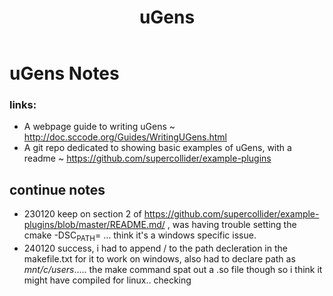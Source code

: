 #+TITLE: uGens
* uGens Notes
*** links:
- A webpage guide to writing uGens ~ http://doc.sccode.org/Guides/WritingUGens.html
- A git repo dedicated to showing basic examples of uGens, with a readme ~
  https://github.com/supercollider/example-plugins
** continue notes
- 230120 keep on section 2 of
  https://github.com/supercollider/example-plugins/blob/master/README.md/ , was
  having trouble setting the cmake -DSC_PATH= ... think it's a windows specific
  issue.
- 240120 success, i had to append / to the path decleration in the makefile.txt
  for it to work on windows, also had to declare path as /mnt/c/users/..... the
  make command spat out a .so file though so i think it might have compiled for
  linux.. checking
